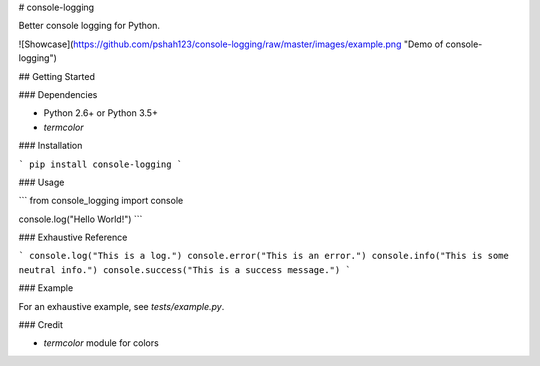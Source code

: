 # console-logging

Better console logging for Python.

![Showcase](https://github.com/pshah123/console-logging/raw/master/images/example.png "Demo of console-logging")

## Getting Started

### Dependencies

* Python 2.6+ or Python 3.5+
* `termcolor`

### Installation

```
pip install console-logging
```

### Usage

```
from console_logging import console

console.log("Hello World!")
```


### Exhaustive Reference

```
console.log("This is a log.")
console.error("This is an error.")
console.info("This is some neutral info.")
console.success("This is a success message.")
```

### Example

For an exhaustive example, see `tests/example.py`.

### Credit

* `termcolor` module for colors

